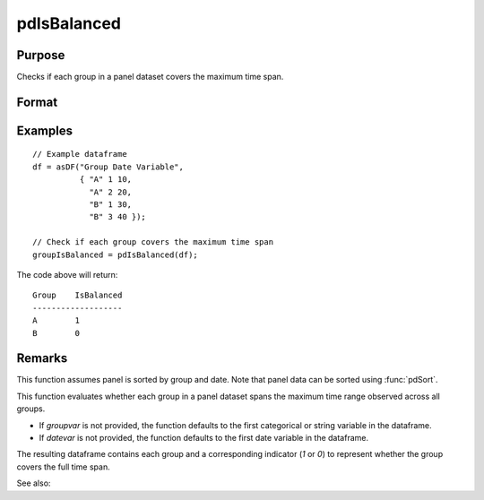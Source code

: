 pdIsBalanced
==============================================

Purpose
----------------
Checks if each group in a panel dataset covers the maximum time span.

Format
----------------
.. function:: groupIsBalanced = pdIsBalanced(df [, groupvar, datevar])

    :param df: Contains long-form (stacked) panel data with (N_i * T_i) rows, where (N_i * T_i) is the total number of observations across all groups, and K columns representing variables. Must contain at least one categorical or string variable for identifying group membership and at least one date variable.
    :type df: Dataframe

    :param groupvar: Optional, specifies the name of the variable used to identify group membership for panel observations. Defaults to the first categorical or string variable in the dataframe.
    :type groupvar: String

    :param datevar: Optional, specifies the name of the variable used to identify dates for panel observations. Defaults to the first date variable in the dataframe.
    :type datevar: String

    :return groupIsBalanced: Indicates whether each group in the panel dataset spans the full time range of the dataset. Each group is assigned a value of 1 if it covers the full time span, 0 otherwise.
    :rtype groupIsBalanced: Dataframe

Examples
----------------

::

    // Example dataframe
    df = asDF("Group Date Variable",
              { "A" 1 10,
                "A" 2 20,
                "B" 1 30,
                "B" 3 40 });

    // Check if each group covers the maximum time span
    groupIsBalanced = pdIsBalanced(df);

The code above will return:

::

    Group    IsBalanced
    -------------------
    A        1
    B        0

Remarks
-------

This function assumes panel is sorted by group and date. Note that panel data can be sorted using :func:`pdSort`.

This function evaluates whether each group in a panel dataset spans the maximum time range observed across all groups. 

- If `groupvar` is not provided, the function defaults to the first categorical or string variable in the dataframe.
- If `datevar` is not provided, the function defaults to the first date variable in the dataframe.

The resulting dataframe contains each group and a corresponding indicator (`1` or `0`) to represent whether the group covers the full time span.

See also:

.. seealso:: :func:`pdAllBalanced`, :func:`pdSummary`